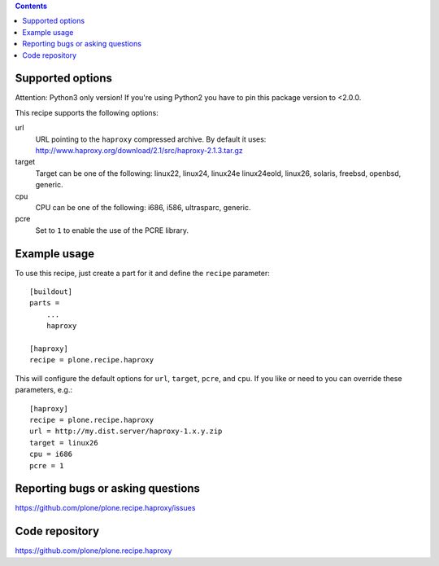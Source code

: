 
.. contents::

Supported options
=================

Attention: Python3 only version! If you're using Python2 you have to pin
this package version to <2.0.0.

This recipe supports the following options:

url
    URL pointing to the ``haproxy`` compressed archive. By default it uses:
    http://www.haproxy.org/download/2.1/src/haproxy-2.1.3.tar.gz

target
    Target can be one of the following:
    linux22, linux24, linux24e linux24eold, linux26, solaris, freebsd,
    openbsd, generic.

cpu
    CPU can be one of the following: i686, i586, ultrasparc, generic.

pcre
    Set to ``1`` to enable the use of the PCRE library.


Example usage
=============

To use this recipe, just create a part for it and define the ``recipe``
parameter::

    [buildout]
    parts =
        ...
        haproxy

    [haproxy]
    recipe = plone.recipe.haproxy

This will configure the default options for ``url``, ``target``, ``pcre``, and
``cpu``. If you like or need to you can override these parameters, e.g.::

    [haproxy]
    recipe = plone.recipe.haproxy
    url = http://my.dist.server/haproxy-1.x.y.zip
    target = linux26
    cpu = i686
    pcre = 1


Reporting bugs or asking questions
==================================

https://github.com/plone/plone.recipe.haproxy/issues


Code repository
===============

https://github.com/plone/plone.recipe.haproxy
